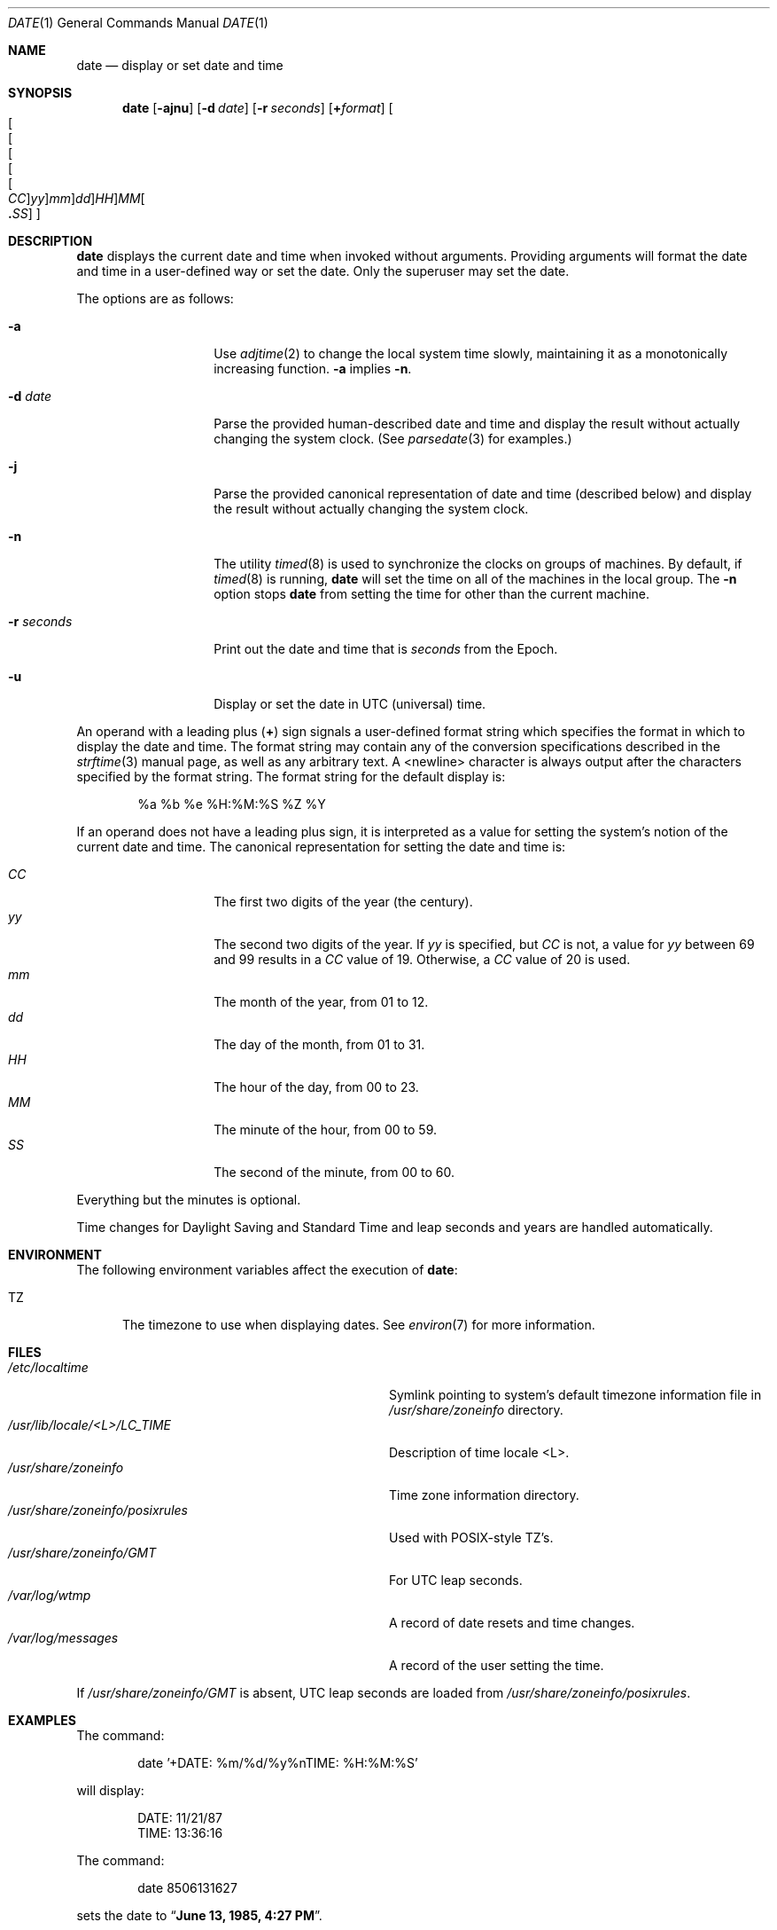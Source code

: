.\"	$NetBSD: date.1,v 1.48 2022/05/10 05:37:33 wiz Exp $
.\"
.\" Copyright (c) 1980, 1990, 1993
.\"	The Regents of the University of California.  All rights reserved.
.\"
.\" This code is derived from software contributed to Berkeley by
.\" the Institute of Electrical and Electronics Engineers, Inc.
.\"
.\" Redistribution and use in source and binary forms, with or without
.\" modification, are permitted provided that the following conditions
.\" are met:
.\" 1. Redistributions of source code must retain the above copyright
.\"    notice, this list of conditions and the following disclaimer.
.\" 2. Redistributions in binary form must reproduce the above copyright
.\"    notice, this list of conditions and the following disclaimer in the
.\"    documentation and/or other materials provided with the distribution.
.\" 3. Neither the name of the University nor the names of its contributors
.\"    may be used to endorse or promote products derived from this software
.\"    without specific prior written permission.
.\"
.\" THIS SOFTWARE IS PROVIDED BY THE REGENTS AND CONTRIBUTORS ``AS IS'' AND
.\" ANY EXPRESS OR IMPLIED WARRANTIES, INCLUDING, BUT NOT LIMITED TO, THE
.\" IMPLIED WARRANTIES OF MERCHANTABILITY AND FITNESS FOR A PARTICULAR PURPOSE
.\" ARE DISCLAIMED.  IN NO EVENT SHALL THE REGENTS OR CONTRIBUTORS BE LIABLE
.\" FOR ANY DIRECT, INDIRECT, INCIDENTAL, SPECIAL, EXEMPLARY, OR CONSEQUENTIAL
.\" DAMAGES (INCLUDING, BUT NOT LIMITED TO, PROCUREMENT OF SUBSTITUTE GOODS
.\" OR SERVICES; LOSS OF USE, DATA, OR PROFITS; OR BUSINESS INTERRUPTION)
.\" HOWEVER CAUSED AND ON ANY THEORY OF LIABILITY, WHETHER IN CONTRACT, STRICT
.\" LIABILITY, OR TORT (INCLUDING NEGLIGENCE OR OTHERWISE) ARISING IN ANY WAY
.\" OUT OF THE USE OF THIS SOFTWARE, EVEN IF ADVISED OF THE POSSIBILITY OF
.\" SUCH DAMAGE.
.\"
.\"     @(#)date.1	8.3 (Berkeley) 4/28/95
.\"
.Dd May 10, 2022
.Dt DATE 1
.Os
.Sh NAME
.Nm date
.Nd display or set date and time
.Sh SYNOPSIS
.Nm
.Op Fl ajnu
.Op Fl d Ar date
.Op Fl r Ar seconds
.Op Cm + Ns Ar format
.Sm off
.Oo Oo Oo Oo Oo Oo
.Ar CC Oc
.Ar yy Oc
.Ar mm Oc
.Ar dd Oc
.Ar HH Oc Ar MM Oo
.Li \&. Ar SS Oc Oc
.Sm on
.Sh DESCRIPTION
.Nm
displays the current date and time when invoked without arguments.
Providing arguments will format the date and time in a user-defined
way or set the date.
Only the superuser may set the date.
.Pp
The options are as follows:
.Bl -tag -width 12n
.It Fl a
Use
.Xr adjtime 2
to change the local system time slowly,
maintaining it as a monotonically increasing function.
.Fl a
implies
.Fl n .
.It Fl d Ar date
Parse the provided human-described date and time and display the result without
actually changing the system clock.
(See
.Xr parsedate 3
for examples.)
.It Fl j
Parse the provided canonical representation of date and time (described below)
and display the result without actually changing the system clock.
.It Fl n
The utility
.Xr timed 8
is used to synchronize the clocks on groups of machines.
By default, if
.Xr timed 8
is running,
.Nm
will set the time on all of the machines in the local group.
The
.Fl n
option stops
.Nm
from setting the time for other than the current machine.
.It Fl r Ar seconds
Print out the date and time that is
.Ar seconds
from the Epoch.
.It Fl u
Display or set the date in UTC (universal) time.
.El
.Pp
An operand with a leading plus
.Pq Cm +
sign signals a user-defined format
string which specifies the format in which to display the date and time.
The format string may contain any of the conversion specifications described
in the
.Xr strftime 3
manual page, as well as any arbitrary text.
A <newline> character is always output after the characters
specified by the format string.
The format string for the default display is:
.Bd -literal -offset indent
%a %b %e %H:%M:%S %Z %Y
.Ed
.Pp
If an operand does not have a leading plus sign, it is interpreted as
a value for setting the system's notion of the current date and time.
The canonical representation for setting the date and time is:
.Pp
.Bl -tag -width Ds -compact -offset indent
.It Ar CC
The first two digits of the year (the century).
.It Ar yy
The second two digits of the year.
If
.Ar yy
is specified, but
.Ar CC
is not, a value for
.Ar yy
between 69 and 99 results in a
.Ar CC
value of 19.
Otherwise, a
.Ar CC
value of 20 is used.
.It Ar mm
The month of the year, from 01 to 12.
.It Ar dd
The day of the month, from 01 to 31.
.It Ar HH
The hour of the day, from 00 to 23.
.It Ar MM
The minute of the hour, from 00 to 59.
.It Ar SS
The second of the minute, from 00 to 60.
.El
.Pp
Everything but the minutes is optional.
.Pp
Time changes for Daylight Saving and Standard Time and leap seconds
and years are handled automatically.
.Sh ENVIRONMENT
The following environment variables affect the execution of
.Nm :
.Bl -tag -width iTZ
.It Ev TZ
The timezone to use when displaying dates.
See
.Xr environ 7
for more information.
.El
.Sh FILES
.Bl -tag -width /usr/share/zoneinfo/posixrules -compact
.It Pa /etc/localtime
Symlink pointing to system's default timezone information file in
.Pa /usr/share/zoneinfo
directory.
.It Pa /usr/lib/locale/<L>/LC_TIME
Description of time locale <L>.
.It Pa /usr/share/zoneinfo
Time zone information directory.
.It Pa /usr/share/zoneinfo/posixrules
Used with POSIX-style TZ's.
.It Pa /usr/share/zoneinfo/GMT
For UTC leap seconds.
.It Pa /var/log/wtmp
A record of date resets and time changes.
.It Pa /var/log/messages
A record of the user setting the time.
.El
.Pp
If
.Pa /usr/share/zoneinfo/GMT
is absent, UTC leap seconds are loaded from
.Pa /usr/share/zoneinfo/posixrules .
.Sh EXAMPLES
The command:
.Bd -literal -offset indent
date '+DATE: %m/%d/%y%nTIME: %H:%M:%S'
.Ed
.Pp
will display:
.Bd -literal -offset indent
DATE: 11/21/87
TIME: 13:36:16
.Ed
.Pp
The command:
.Bd -literal -offset indent
date 8506131627
.Ed
.Pp
sets the date to
.Dq Li "June 13, 1985, 4:27 PM" .
.Pp
The command:
.Bd -literal -offset indent
date 1432
.Ed
.Pp
sets the time to
.Li "2:32 PM" ,
without modifying the date.
.Pp
The command:
.Bd -literal -offset -indent
date +%s
.Ed
.Pp
prints the current time as seconds since the Epoch.
.Sh DIAGNOSTICS
Exit status is 0 on success, 1 if unable to set the date, and 2
if able to set the local date, but unable to set it globally.
.Pp
Occasionally, when
.Xr timed 8
synchronizes the time on many hosts, the setting of a new time value may
require more than a few seconds.
On these occasions,
.Nm
prints:
.Ql Network time being set .
The message
.Ql Communication error with
.Xr timed 8
occurs when the communication
between
.Nm
and
.Xr timed 8
fails.
.Sh SEE ALSO
.Xr adjtime 2 ,
.Xr gettimeofday 2 ,
.Xr settimeofday 2 ,
.Xr parsedate 3 ,
.Xr strftime 3 ,
.Xr utmp 5 ,
.Xr environ 7 ,
.Xr timed 8
.Rs
.%T "TSP: The Time Synchronization Protocol for UNIX 4.3BSD"
.%A R. Gusella
.%A S. Zatti
.Re
.Sh STANDARDS
The
.Nm
utility is expected to be compatible with
.St -p1003.2 .
.Sh HISTORY
A
.Nm
utility appeared in
.At v1 .
